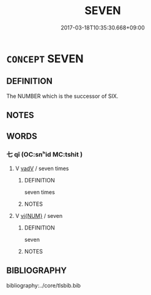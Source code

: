 # -*- mode: mandoku-tls-view -*-
#+TITLE: SEVEN
#+DATE: 2017-03-18T10:35:30.668+09:00        
#+STARTUP: content
* =CONCEPT= SEVEN
:PROPERTIES:
:CUSTOM_ID: uuid-ec324283-e9a6-4a9e-a4b5-087381d3d7b4
:TR_ZH: 七
:END:
** DEFINITION

The NUMBER which is the successor of SIX.

** NOTES

** WORDS
   :PROPERTIES:
   :VISIBILITY: children
   :END:
*** 七 qī (OC:snʰid MC:tshit )
:PROPERTIES:
:CUSTOM_ID: uuid-a7d19f39-9175-4916-93ad-47cbc63de60e
:Char+: 七(1,1/2) 
:GY_IDS+: uuid-42ee7bce-5c75-4d09-be05-9e3e761eefe2
:PY+: qī     
:OC+: snʰid     
:MC+: tshit     
:END: 
**** V [[tls:syn-func::#uuid-2a0ded86-3b04-4488-bb7a-3efccfa35844][vadV]] / seven times
:PROPERTIES:
:CUSTOM_ID: uuid-4892eaee-0928-4c63-91e2-11f5b29995fb
:END:
****** DEFINITION

seven times

****** NOTES

**** V [[tls:syn-func::#uuid-96f9cfaf-340c-42de-b479-5341d654faf6][vi{NUM}]] / seven
:PROPERTIES:
:CUSTOM_ID: uuid-01353afc-886a-4082-89c6-48e095064302
:END:
****** DEFINITION

seven

****** NOTES

** BIBLIOGRAPHY
bibliography:../core/tlsbib.bib
